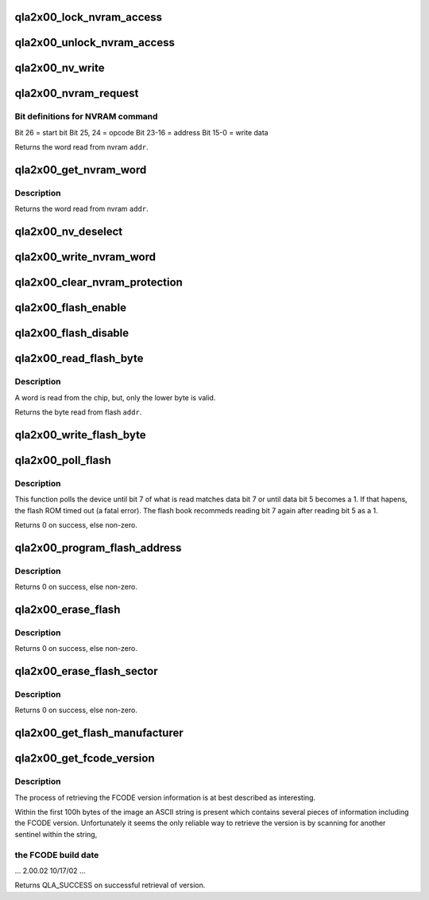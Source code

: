 .. -*- coding: utf-8; mode: rst -*-
.. src-file: drivers/scsi/qla2xxx/qla_sup.c

.. _`qla2x00_lock_nvram_access`:

qla2x00_lock_nvram_access
=========================

.. c:function:: void qla2x00_lock_nvram_access(struct qla_hw_data *ha)

    :param struct qla_hw_data \*ha:
        HA context

.. _`qla2x00_unlock_nvram_access`:

qla2x00_unlock_nvram_access
===========================

.. c:function:: void qla2x00_unlock_nvram_access(struct qla_hw_data *ha)

    :param struct qla_hw_data \*ha:
        HA context

.. _`qla2x00_nv_write`:

qla2x00_nv_write
================

.. c:function:: void qla2x00_nv_write(struct qla_hw_data *ha, uint16_t data)

    Prepare for NVRAM read/write operation.

    :param struct qla_hw_data \*ha:
        HA context

    :param uint16_t data:
        Serial interface selector

.. _`qla2x00_nvram_request`:

qla2x00_nvram_request
=====================

.. c:function:: uint16_t qla2x00_nvram_request(struct qla_hw_data *ha, uint32_t nv_cmd)

    Sends read command to NVRAM and gets data from NVRAM.

    :param struct qla_hw_data \*ha:
        HA context

    :param uint32_t nv_cmd:
        NVRAM command

.. _`qla2x00_nvram_request.bit-definitions-for-nvram-command`:

Bit definitions for NVRAM command
---------------------------------


Bit 26     = start bit
Bit 25, 24 = opcode
Bit 23-16  = address
Bit 15-0   = write data

Returns the word read from nvram \ ``addr``\ .

.. _`qla2x00_get_nvram_word`:

qla2x00_get_nvram_word
======================

.. c:function:: uint16_t qla2x00_get_nvram_word(struct qla_hw_data *ha, uint32_t addr)

    Calculates word position in NVRAM and calls the request routine to get the word from NVRAM.

    :param struct qla_hw_data \*ha:
        HA context

    :param uint32_t addr:
        Address in NVRAM to read

.. _`qla2x00_get_nvram_word.description`:

Description
-----------

Returns the word read from nvram \ ``addr``\ .

.. _`qla2x00_nv_deselect`:

qla2x00_nv_deselect
===================

.. c:function:: void qla2x00_nv_deselect(struct qla_hw_data *ha)

    Deselect NVRAM operations.

    :param struct qla_hw_data \*ha:
        HA context

.. _`qla2x00_write_nvram_word`:

qla2x00_write_nvram_word
========================

.. c:function:: void qla2x00_write_nvram_word(struct qla_hw_data *ha, uint32_t addr, uint16_t data)

    Write NVRAM data.

    :param struct qla_hw_data \*ha:
        HA context

    :param uint32_t addr:
        Address in NVRAM to write

    :param uint16_t data:
        word to program

.. _`qla2x00_clear_nvram_protection`:

qla2x00_clear_nvram_protection
==============================

.. c:function:: int qla2x00_clear_nvram_protection(struct qla_hw_data *ha)

    :param struct qla_hw_data \*ha:
        HA context

.. _`qla2x00_flash_enable`:

qla2x00_flash_enable
====================

.. c:function:: void qla2x00_flash_enable(struct qla_hw_data *ha)

    Setup flash for reading and writing.

    :param struct qla_hw_data \*ha:
        HA context

.. _`qla2x00_flash_disable`:

qla2x00_flash_disable
=====================

.. c:function:: void qla2x00_flash_disable(struct qla_hw_data *ha)

    Disable flash and allow RISC to run.

    :param struct qla_hw_data \*ha:
        HA context

.. _`qla2x00_read_flash_byte`:

qla2x00_read_flash_byte
=======================

.. c:function:: uint8_t qla2x00_read_flash_byte(struct qla_hw_data *ha, uint32_t addr)

    Reads a byte from flash

    :param struct qla_hw_data \*ha:
        HA context

    :param uint32_t addr:
        Address in flash to read

.. _`qla2x00_read_flash_byte.description`:

Description
-----------

A word is read from the chip, but, only the lower byte is valid.

Returns the byte read from flash \ ``addr``\ .

.. _`qla2x00_write_flash_byte`:

qla2x00_write_flash_byte
========================

.. c:function:: void qla2x00_write_flash_byte(struct qla_hw_data *ha, uint32_t addr, uint8_t data)

    Write a byte to flash

    :param struct qla_hw_data \*ha:
        HA context

    :param uint32_t addr:
        Address in flash to write

    :param uint8_t data:
        Data to write

.. _`qla2x00_poll_flash`:

qla2x00_poll_flash
==================

.. c:function:: int qla2x00_poll_flash(struct qla_hw_data *ha, uint32_t addr, uint8_t poll_data, uint8_t man_id, uint8_t flash_id)

    Polls flash for completion.

    :param struct qla_hw_data \*ha:
        HA context

    :param uint32_t addr:
        Address in flash to poll

    :param uint8_t poll_data:
        Data to be polled

    :param uint8_t man_id:
        Flash manufacturer ID

    :param uint8_t flash_id:
        Flash ID

.. _`qla2x00_poll_flash.description`:

Description
-----------

This function polls the device until bit 7 of what is read matches data
bit 7 or until data bit 5 becomes a 1.  If that hapens, the flash ROM timed
out (a fatal error).  The flash book recommeds reading bit 7 again after
reading bit 5 as a 1.

Returns 0 on success, else non-zero.

.. _`qla2x00_program_flash_address`:

qla2x00_program_flash_address
=============================

.. c:function:: int qla2x00_program_flash_address(struct qla_hw_data *ha, uint32_t addr, uint8_t data, uint8_t man_id, uint8_t flash_id)

    Programs a flash address

    :param struct qla_hw_data \*ha:
        HA context

    :param uint32_t addr:
        Address in flash to program

    :param uint8_t data:
        Data to be written in flash

    :param uint8_t man_id:
        Flash manufacturer ID

    :param uint8_t flash_id:
        Flash ID

.. _`qla2x00_program_flash_address.description`:

Description
-----------

Returns 0 on success, else non-zero.

.. _`qla2x00_erase_flash`:

qla2x00_erase_flash
===================

.. c:function:: int qla2x00_erase_flash(struct qla_hw_data *ha, uint8_t man_id, uint8_t flash_id)

    Erase the flash.

    :param struct qla_hw_data \*ha:
        HA context

    :param uint8_t man_id:
        Flash manufacturer ID

    :param uint8_t flash_id:
        Flash ID

.. _`qla2x00_erase_flash.description`:

Description
-----------

Returns 0 on success, else non-zero.

.. _`qla2x00_erase_flash_sector`:

qla2x00_erase_flash_sector
==========================

.. c:function:: int qla2x00_erase_flash_sector(struct qla_hw_data *ha, uint32_t addr, uint32_t sec_mask, uint8_t man_id, uint8_t flash_id)

    Erase a flash sector.

    :param struct qla_hw_data \*ha:
        HA context

    :param uint32_t addr:
        Flash sector to erase

    :param uint32_t sec_mask:
        Sector address mask

    :param uint8_t man_id:
        Flash manufacturer ID

    :param uint8_t flash_id:
        Flash ID

.. _`qla2x00_erase_flash_sector.description`:

Description
-----------

Returns 0 on success, else non-zero.

.. _`qla2x00_get_flash_manufacturer`:

qla2x00_get_flash_manufacturer
==============================

.. c:function:: void qla2x00_get_flash_manufacturer(struct qla_hw_data *ha, uint8_t *man_id, uint8_t *flash_id)

    Read manufacturer ID from flash chip.

    :param struct qla_hw_data \*ha:
        *undescribed*

    :param uint8_t \*man_id:
        Flash manufacturer ID

    :param uint8_t \*flash_id:
        Flash ID

.. _`qla2x00_get_fcode_version`:

qla2x00_get_fcode_version
=========================

.. c:function:: void qla2x00_get_fcode_version(struct qla_hw_data *ha, uint32_t pcids)

    Determine an FCODE image's version.

    :param struct qla_hw_data \*ha:
        HA context

    :param uint32_t pcids:
        Pointer to the FCODE PCI data structure

.. _`qla2x00_get_fcode_version.description`:

Description
-----------

The process of retrieving the FCODE version information is at best
described as interesting.

Within the first 100h bytes of the image an ASCII string is present
which contains several pieces of information including the FCODE
version.  Unfortunately it seems the only reliable way to retrieve
the version is by scanning for another sentinel within the string,

.. _`qla2x00_get_fcode_version.the-fcode-build-date`:

the FCODE build date
--------------------


... 2.00.02 10/17/02 ...

Returns QLA_SUCCESS on successful retrieval of version.

.. This file was automatic generated / don't edit.

